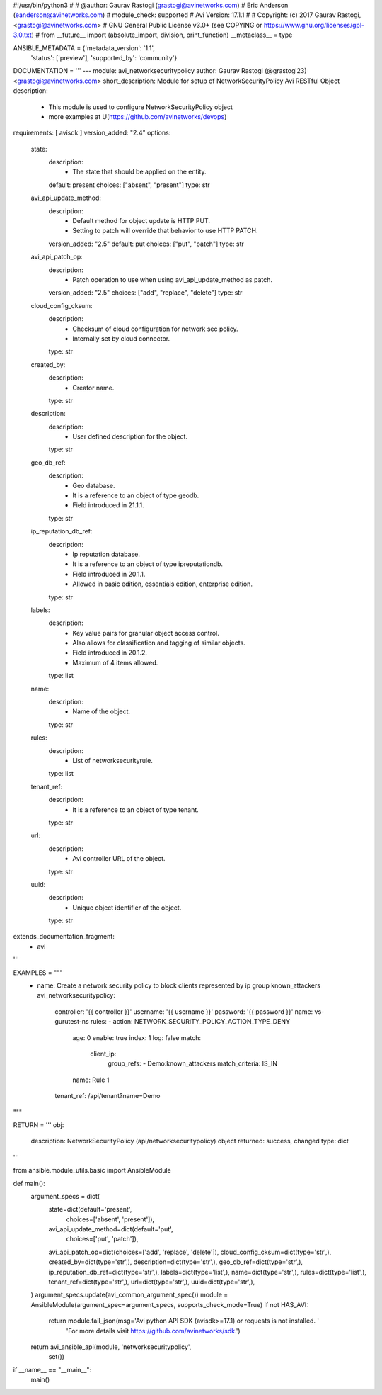 #!/usr/bin/python3
#
# @author: Gaurav Rastogi (grastogi@avinetworks.com)
#          Eric Anderson (eanderson@avinetworks.com)
# module_check: supported
# Avi Version: 17.1.1
#
# Copyright: (c) 2017 Gaurav Rastogi, <grastogi@avinetworks.com>
# GNU General Public License v3.0+ (see COPYING or https://www.gnu.org/licenses/gpl-3.0.txt)
#
from __future__ import (absolute_import, division, print_function)
__metaclass__ = type


ANSIBLE_METADATA = {'metadata_version': '1.1',
                    'status': ['preview'],
                    'supported_by': 'community'}

DOCUMENTATION = '''
---
module: avi_networksecuritypolicy
author: Gaurav Rastogi (@grastogi23) <grastogi@avinetworks.com>
short_description: Module for setup of NetworkSecurityPolicy Avi RESTful Object
description:
    - This module is used to configure NetworkSecurityPolicy object
    - more examples at U(https://github.com/avinetworks/devops)
requirements: [ avisdk ]
version_added: "2.4"
options:
    state:
        description:
            - The state that should be applied on the entity.
        default: present
        choices: ["absent", "present"]
        type: str
    avi_api_update_method:
        description:
            - Default method for object update is HTTP PUT.
            - Setting to patch will override that behavior to use HTTP PATCH.
        version_added: "2.5"
        default: put
        choices: ["put", "patch"]
        type: str
    avi_api_patch_op:
        description:
            - Patch operation to use when using avi_api_update_method as patch.
        version_added: "2.5"
        choices: ["add", "replace", "delete"]
        type: str
    cloud_config_cksum:
        description:
            - Checksum of cloud configuration for network sec policy.
            - Internally set by cloud connector.
        type: str
    created_by:
        description:
            - Creator name.
        type: str
    description:
        description:
            - User defined description for the object.
        type: str
    geo_db_ref:
        description:
            - Geo database.
            - It is a reference to an object of type geodb.
            - Field introduced in 21.1.1.
        type: str
    ip_reputation_db_ref:
        description:
            - Ip reputation database.
            - It is a reference to an object of type ipreputationdb.
            - Field introduced in 20.1.1.
            - Allowed in basic edition, essentials edition, enterprise edition.
        type: str
    labels:
        description:
            - Key value pairs for granular object access control.
            - Also allows for classification and tagging of similar objects.
            - Field introduced in 20.1.2.
            - Maximum of 4 items allowed.
        type: list
    name:
        description:
            - Name of the object.
        type: str
    rules:
        description:
            - List of networksecurityrule.
        type: list
    tenant_ref:
        description:
            - It is a reference to an object of type tenant.
        type: str
    url:
        description:
            - Avi controller URL of the object.
        type: str
    uuid:
        description:
            - Unique object identifier of the object.
        type: str
extends_documentation_fragment:
    - avi
'''

EXAMPLES = """
  - name: Create a network security policy to block clients represented by ip group known_attackers
    avi_networksecuritypolicy:
      controller: '{{ controller }}'
      username: '{{ username }}'
      password: '{{ password }}'
      name: vs-gurutest-ns
      rules:
      - action: NETWORK_SECURITY_POLICY_ACTION_TYPE_DENY
        age: 0
        enable: true
        index: 1
        log: false
        match:
          client_ip:
            group_refs:
            - Demo:known_attackers
            match_criteria: IS_IN
        name: Rule 1
      tenant_ref: /api/tenant?name=Demo
"""

RETURN = '''
obj:
    description: NetworkSecurityPolicy (api/networksecuritypolicy) object
    returned: success, changed
    type: dict
'''

from ansible.module_utils.basic import AnsibleModule


def main():
    argument_specs = dict(
        state=dict(default='present',
                   choices=['absent', 'present']),
        avi_api_update_method=dict(default='put',
                                   choices=['put', 'patch']),
        avi_api_patch_op=dict(choices=['add', 'replace', 'delete']),
        cloud_config_cksum=dict(type='str',),
        created_by=dict(type='str',),
        description=dict(type='str',),
        geo_db_ref=dict(type='str',),
        ip_reputation_db_ref=dict(type='str',),
        labels=dict(type='list',),
        name=dict(type='str',),
        rules=dict(type='list',),
        tenant_ref=dict(type='str',),
        url=dict(type='str',),
        uuid=dict(type='str',),
    )
    argument_specs.update(avi_common_argument_spec())
    module = AnsibleModule(argument_spec=argument_specs, supports_check_mode=True)
    if not HAS_AVI:
        return module.fail_json(msg='Avi python API SDK (avisdk>=17.1) or requests is not installed. '
                                    'For more details visit https://github.com/avinetworks/sdk.')

    return avi_ansible_api(module, 'networksecuritypolicy',
                           set())


if __name__ == "__main__":
    main()
